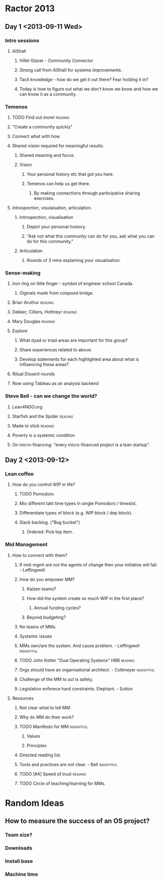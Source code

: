 * Ractor 2013
** Day 1 <2013-09-11 Wed>
*** Intro sessions
**** AlShall
***** Hillel Glazer - Community Connector
***** Strong call from AlShall for systems improvements.
***** Tacit knowledge - how do we get it out there? Fear holding it in?
***** Today is how to figure out what we don't know we know and how we can  know it as a community.
*** Temenos
**** TODO Find out more!                                         :reading:
**** "Create a community quickly"
**** Connect what with how.
**** Shared vision required for meaningful results.
***** Shared meaning and focus.
***** Vision
****** Your personal history etc that got you here.
****** Temenos can help us get there.
*******  By making connections through participative sharing exercises.
**** Introspection, visulaisation, articulation.
***** Introspection, visualisation
****** Depict your personal hostory.
****** "Ask not what this community can do for you, ask what you can do for this community."
***** Articulation
****** Rounds of 3 mins explaining your visualisation.
*** Sense-making
**** Iron ring on little finger - symbol of engineer school Canada.
***** Oiginals made from colapsed bridge.
**** Brian Aruthur                                               :reading:
**** Dekker, Cilliers, Hofmeyr                                   :reading:
**** Mary Douglas                                                :reading:
**** Explore
***** What dyad or triad areas are important for this group?
***** Share experiences related to above.
***** Develop statements for each highlighted area about what is influencing these areas?
**** Ritual Dissent rounds
**** Now using Tableau as an analysis backend
*** Steve Bell - can we change the world?
**** Lean4NGO.org
**** Starfish and the Spider                                     :reading:
**** Made to stick                                               :reading:
**** Poverty is a systemic condition
**** On micro-financing: "every micro-financed project is a lean startup".
** Day 2 <2013-09-12>
*** Lean coffee
**** How do you control WIP in life?
***** TODO Pomodoro
***** Mix different takt time types in single Pomodoro / timeslot.
***** Differentiate types of block (e.g. WIP block / dep block).
***** Slack backlog. ("Bug bucket")
****** Ordered. Pick top item.
*** Mid Management
**** How to connect with them?
***** If mid-mgmt are not the agents of change then your initiative will fail. - Leffingwell.
***** How do you empower MM?
****** Kaizen teams?
****** How did the system create so much WIP in the first place?
******* Annual funding cycles?
****** Beyond budgeting?
***** No teams of MMs.
***** Systemic issues
***** MMs own/are the system. And cause problem. - Leffingwell   :insightful:
***** TODO John Kotter "Dual Operating Systems" HBR                 :reading:
***** Orgs should have an organisational architect. - Cottmeyer  :insightful:
***** Challenge of the MM to act is safety.
***** Legislation enforece hard constraints. Elephant. - Sutton
**** Resources
***** Not clear what to tell MM.
***** Why do MM do their work?
***** TODO Manifesto for MM                                      :insightful:
****** Values
****** Principles
***** Directed reading list.
***** Tools and practices are not clear. - Bell                  :insightful:
***** TODO [#A] Speed of trust                                      :reading:
***** TODO Circle of teaching/learning for MMs.
* Random Ideas
** How to measure the success of an OS project?
*** Team size?
*** Downloads
*** Install base
*** Machine time
